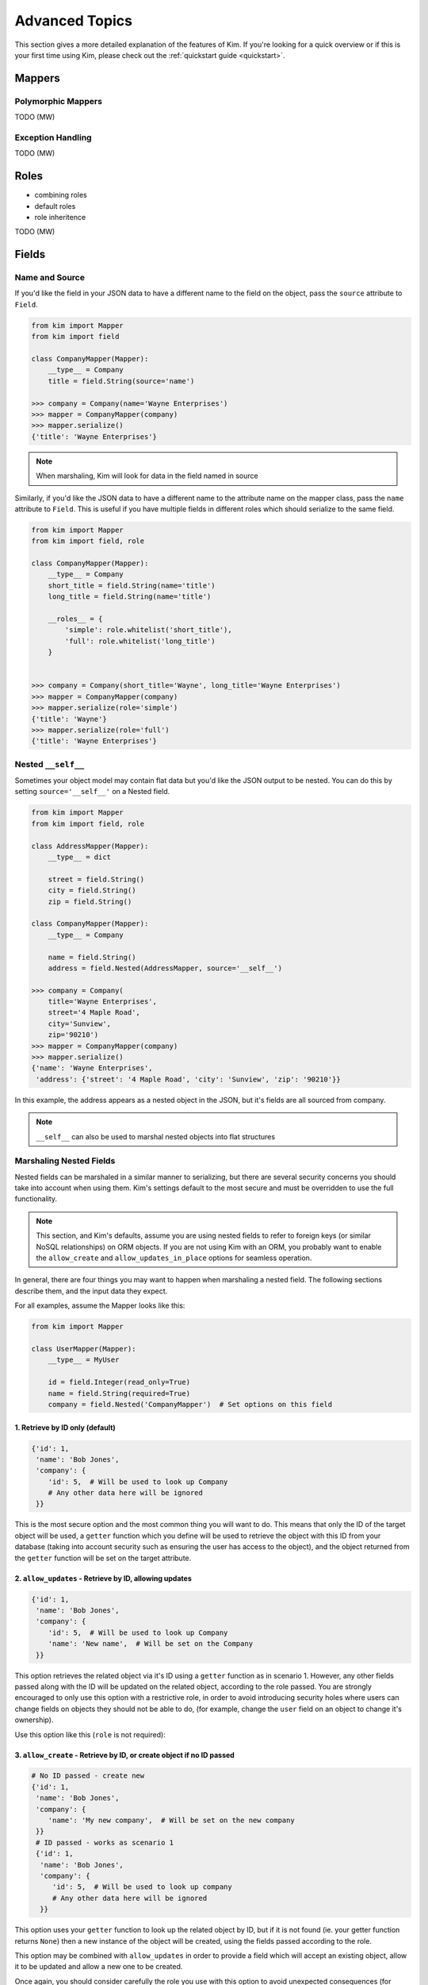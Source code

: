 .. _advanced:

Advanced Topics
================

.. module:: kim.mapper

This section gives a more detailed explanation of the features of Kim.  If you're looking for a quick overview
or if this is your first time using Kim, please check out the :ref:`quickstart guide <quickstart>`.

.. _mappers_advanced:

Mappers
-----------

.. _mappers_advanced_polymorphic:

Polymorphic Mappers
^^^^^^^^^^^^^^^^^^^^^

TODO (MW)

.. _mappers_advanced_exceptions:

Exception Handling
^^^^^^^^^^^^^^^^^^^^^

TODO (MW)

.. _roles_advanced:

Roles
-----------

- combining roles
- default roles
- role inheritence

TODO (MW)

.. _fields_advanced:

Fields
-----------

Name and Source
^^^^^^^^^^^^^^^^^^

If you'd like the field in your JSON data to have a different name to the field
on the object, pass the ``source`` attribute to ``Field``.

.. code-block:: python

    from kim import Mapper
    from kim import field

    class CompanyMapper(Mapper):
        __type__ = Company
        title = field.String(source='name')

    >>> company = Company(name='Wayne Enterprises')
    >>> mapper = CompanyMapper(company)
    >>> mapper.serialize()
    {'title': 'Wayne Enterprises'}

.. note:: When marshaling, Kim will look for data in the field named in source

Similarly, if you'd like the JSON data to have a different name to the attribute
name on the mapper class, pass the ``name`` attribute to ``Field``. This is useful
if you have multiple fields in different roles which should serialize to the
same field.

.. code-block:: python

    from kim import Mapper
    from kim import field, role

    class CompanyMapper(Mapper):
        __type__ = Company
        short_title = field.String(name='title')
        long_title = field.String(name='title')

        __roles__ = {
            'simple': role.whitelist('short_title'),
            'full': role.whitelist('long_title')
        }


    >>> company = Company(short_title='Wayne', long_title='Wayne Enterprises')
    >>> mapper = CompanyMapper(company)
    >>> mapper.serialize(role='simple')
    {'title': 'Wayne'}
    >>> mapper.serialize(role='full')
    {'title': 'Wayne Enterprises'}


.. _fields_nested:

Nested ``__self__``
^^^^^^^^^^^^^^^^^^

Sometimes your object model may contain flat data but you'd like the JSON output
to be nested. You can do this by setting ``source='__self__'`` on a Nested field.


.. code-block:: python

    from kim import Mapper
    from kim import field, role

    class AddressMapper(Mapper):
        __type__ = dict

        street = field.String()
        city = field.String()
        zip = field.String()

    class CompanyMapper(Mapper):
        __type__ = Company

        name = field.String()
        address = field.Nested(AddressMapper, source='__self__')

    >>> company = Company(
        title='Wayne Enterprises',
        street='4 Maple Road',
        city='Sunview',
        zip='90210')
    >>> mapper = CompanyMapper(company)
    >>> mapper.serialize()
    {'name': 'Wayne Enterprises',
     'address': {'street': '4 Maple Road', 'city': 'Sunview', 'zip': '90210'}}


In this example, the address appears as a nested object in the JSON, but it's
fields are all sourced from company.

.. note:: ``__self__`` can also be used to marshal nested objects into flat structures

Marshaling Nested Fields
^^^^^^^^^^^^^^^^^^^^^^^^

Nested fields can be marshaled in a similar manner to serializing, but there
are several security concerns you should take into account when using them.
Kim's settings default to the most secure and must be overridden to use the full
functionality.

.. note:: This section, and Kim's defaults, assume you are using nested fields
    to refer to foreign keys (or similar NoSQL relationships) on ORM objects. If you
    are not using Kim with an ORM, you probably want to enable the ``allow_create``
    and ``allow_updates_in_place`` options for seamless operation.

In general, there are four things you may want to happen when marshaling a nested
field. The following sections describe them, and the input data they expect.

For all examples, assume the Mapper looks like this:

.. code-block:: python

    from kim import Mapper

    class UserMapper(Mapper):
        __type__ = MyUser

        id = field.Integer(read_only=True)
        name = field.String(required=True)
        company = field.Nested('CompanyMapper')  # Set options on this field


1. Retrieve by ID only (default)
++++++++++++++++++++++++++++++++

.. code-block:: python

    {'id': 1,
     'name': 'Bob Jones',
     'company': {
        'id': 5,  # Will be used to look up Company
        # Any other data here will be ignored
     }}

This is the most secure option and the most common thing you will want to do.
This means that only the ID of the target object will be used, a ``getter``
function which you define will be used to retrieve the object with this ID from
your database (taking into account security such as ensuring the user has access
to the object), and the object returned from the ``getter`` function will be set
on the target attribute.

2. ``allow_updates`` - Retrieve by ID, allowing updates
+++++++++++++++++++++++++++++++++++++++++++++++++++++++

.. code-block:: python

    {'id': 1,
     'name': 'Bob Jones',
     'company': {
        'id': 5,  # Will be used to look up Company
        'name': 'New name',  # Will be set on the Company
     }}

This option retrieves the related object via it's ID using a ``getter`` function
as in scenario 1. However, any other fields passed along with the ID will be
updated on the related object, according to the role passed. You are strongly
encouraged to only use this option with a restrictive role, in order to avoid
introducing security holes where users can change fields on objects they should
not be able to do, (for example, change the ``user`` field on an object to
change it's ownership).

Use this option like this (``role`` is not required):

.. code-block:: python
    company = field.Nested('CompanyMapper', allow_updates=True, role='restrictive_role')

3. ``allow_create`` - Retrieve by ID, or create object if no ID passed
++++++++++++++++++++++++++++++++++++++++++++++++++++++++++++++++++++++

.. code-block:: python

    # No ID passed - create new
    {'id': 1,
     'name': 'Bob Jones',
     'company': {
        'name': 'My new company',  # Will be set on the new company
     }}
     # ID passed - works as scenario 1
     {'id': 1,
      'name': 'Bob Jones',
      'company': {
         'id': 5,  # Will be used to look up company
         # Any other data here will be ignored
      }}


This option uses your ``getter`` function to look up the related object by ID,
but if it is not found (ie. your getter function returns ``None``) then a new
instance of the object will be created, using the fields passed according to the role.

This option may be combined with ``allow_updates`` in order to provide a field
which will accept an existing object, allow it to be updated and allow a new one
to be created.

Once again, you should consider carefully the role you use with this option to
avoid unexpected consequences (for example, it being possible to set the ``user``
field on an object to someone other than the logged-in user.)

Use this option like this (``role`` is not required):

.. code-block:: python
    company = field.Nested('CompanyMapper', allow_create=True, role='restrictive_role')

4. ``allow_updates_in_place`` - Do not use ID, update existing related object
+++++++++++++++++++++++++++++++++++++++++++++++++++++++++++++++++++++++++++++

.. code-block:: python

    # No ID passed - update the existing object if it exists
    {'id': 1,
     'name': 'Bob Jones',
     'company': {
        # No ID is required here
        'name': 'New name',  # Will be updated on existing company
     }}

In this scenario, no ID field is required and no ``getter`` function is used.
Instead, the fields are simply updated on the existing value of ``user.company``,
if it exists.


.. _fields_collection:

Collections
^^^^^^^^^^^^^^^^^^

Collections are used to produce arrays of similar fields in the JSON output.
They can be scalar fields or nested fields and work when serializing or marshaling.

To create a collection, wrap any field in ``Collection``:

.. code-block:: python

    from kim import Mapper
    from kim import field, role


    class CompanyMapper(Mapper):
        __type__ = Company

        name = field.String()
        offices = field.Collection(field.String())

    >>> mapper = CompanyMapper(company)
    >>> mapper.serialize()
    {'name': 'Wayne Enterprises',
     'offices': ['London', 'Berlin', 'New York']}


You can also wrap nested fields:

.. code-block:: python

    from kim import Mapper
    from kim import field, role

    class EmployeeMapper(Mapper):
        __type__ = Employee

        name = field.String()
        job = field.String()


    class CompanyMapper(Mapper):
        __type__ = Company

        name = field.String()
        employees = field.Collection(field.Nested(EmployeeMapper))

    >>> mapper = CompanyMapper(company)
    >>> mapper.serialize()
    {'name': 'Wayne Enterprises',
     'employees': [
        {'name': 'Jim', 'job': 'Developer'},
        {'name': 'Bob', 'job': 'Manager'},
    ]}

When marshaling, Nested fields can be forced to be unique on a key to avoid duplicates:


.. code-block:: python

    from kim import Mapper
    from kim import field, role

    class EmployeeMapper(Mapper):
        __type__ = Employee

        id = field.Integer()
        name = field.String()


    class CompanyMapper(Mapper):
        __type__ = Company

        name = field.String()
        employees = field.Collection(
            field.Nested(EmployeeMapper), unique_on='id')

    >>> data = {'employees': [{'id': 1, 'name': 'Jim'}, {'id': 1, 'name': 'Bob'}]}
    >>> mapper = CompanyMapper(data=data)
    >>> mapper.marshal()
    MappingInvalid

.. _pipelines:

Pipelines
-----------------------

Fields process their data through a series of pipes, called a pipeline. A pipe
is passed some data, performs one operation on it and returns the new data. This
is then passed to the next pipe in the chain. This concept is similar to Unix
pipes.

There are separate pipelines for serializing and marshaling.

For example, here is the marhal pipeline for the ``String`` field. Pipes are
grouped into four stages - input, validation, process and output.

.. code-block:: python

    input_pipes = [read_only, get_data_from_name, marshal_extra_inputs]
    validation_pipes = [is_valid_string, is_valid_choice, marshal_extra_validators, ]
    process_pipes = [marshal_extra_processors, ]
    output_pipes = [update_output_to_source, marshal_extra_outputs]

    # Order of execution is:
    read_only ->                 # Stop execution if field is ready only
    get_data_from_name ->        # Get the data for this field from the JSON
    marshal_extra_inputs ->      # Hook for extra pipes
    is_valid_string ->           # Raise exception if data is not a string
    is_valid_choice ->           # If choices=[] set on field, raise exception if not valid choice
    marshal_extra_validators ->  # Hook for extra pipes
    marshal_extra_processors ->  # Hook for extra pipes
    update_output_to_source ->   # Update the object with this data
    marshal_extra_outputs        # Hook for extra pipes


.. _custom_pipelines:

Custom Fields and Pipelines
^^^^^^^^^^^^^^^^^^^^^^^^^^^^^^^^^

To define a custom field, you need to create the Field class and its corresponding
Pipline. It's usually easiest to inherit from an existing Field/Pipeline, rather
than defining an entirely new one.

This example defines a new field with a custom pipeline to convert its output
to uppercase:

.. code-block:: python
    from kim.pipelines.base import pipe
    from kim.pipelines.string import StringSerializePipeline
    from kim.field import String
    from kim import Mapper


    @pipe()
    def to_upper(session):
        if session.data is not None:
            session.data = session.data.upper()
        return session.data

    class UpperCaseStringSerializePipeline(StringSerializePipeline):
        process_pipes = StringSerializePipeline.process_pipes + [to_upper]

    class UpperCaseString(String):
        serialize_pipeline = UpperCaseStringSerializePipeline

    class MyMapper(Mapper):
        __type__ = dict

        name = UpperCaseString()

Note that we have only overridden the ``process_pipes`` stage of StringSerializePipeline.
Everything else remains the same. We have extended the ``process_pipes`` list
from the parent object in order to retain it's functionality, and just added
our new pipe at the end.

Pipes should find and set their data on ``session.data``. The session object
also provides access to the field, the current output object, the parent field
(if nested) and the mapper. See the API docs for details.


.. _pipelines_extra_marshal_pipes:

Custom Validation - extra_marshal_pipes
^^^^^^^^^^^^^^^^^^^^^^^^^^^^^^^^^^^^^^^

If you just want to change the pipeline used by a particular instance of a Field
on a Mapper, for example to add custom validation logic, you don't need to
define an entirely new field. Instead you can pass ``extra_marshal_pipes``:


.. code-block:: python
    from kim.pipelines.base import pipe
    from kim.field import String, Integer
    from kim import Mapper


    @pipe()
    def check_age(session):
        if session.data is not None and session.data < 18:
            raise session.field.invalid('not_old_enough')

        return session.data


    class MyMapper(Mapper):
        __type__ = dict

        name = String()
        age = Integer(
            extra_marshal_pipes={
                'validation': [check_age],
            },
            error_msgs={'not_old_enough': 'You must be over 18'}
        )

``extra_marshal_pipes`` takes a dict of the format ``{stage: [pipe, pipe, pipe]}``.
Any pipes pased will be added at the end of their respective stage.
